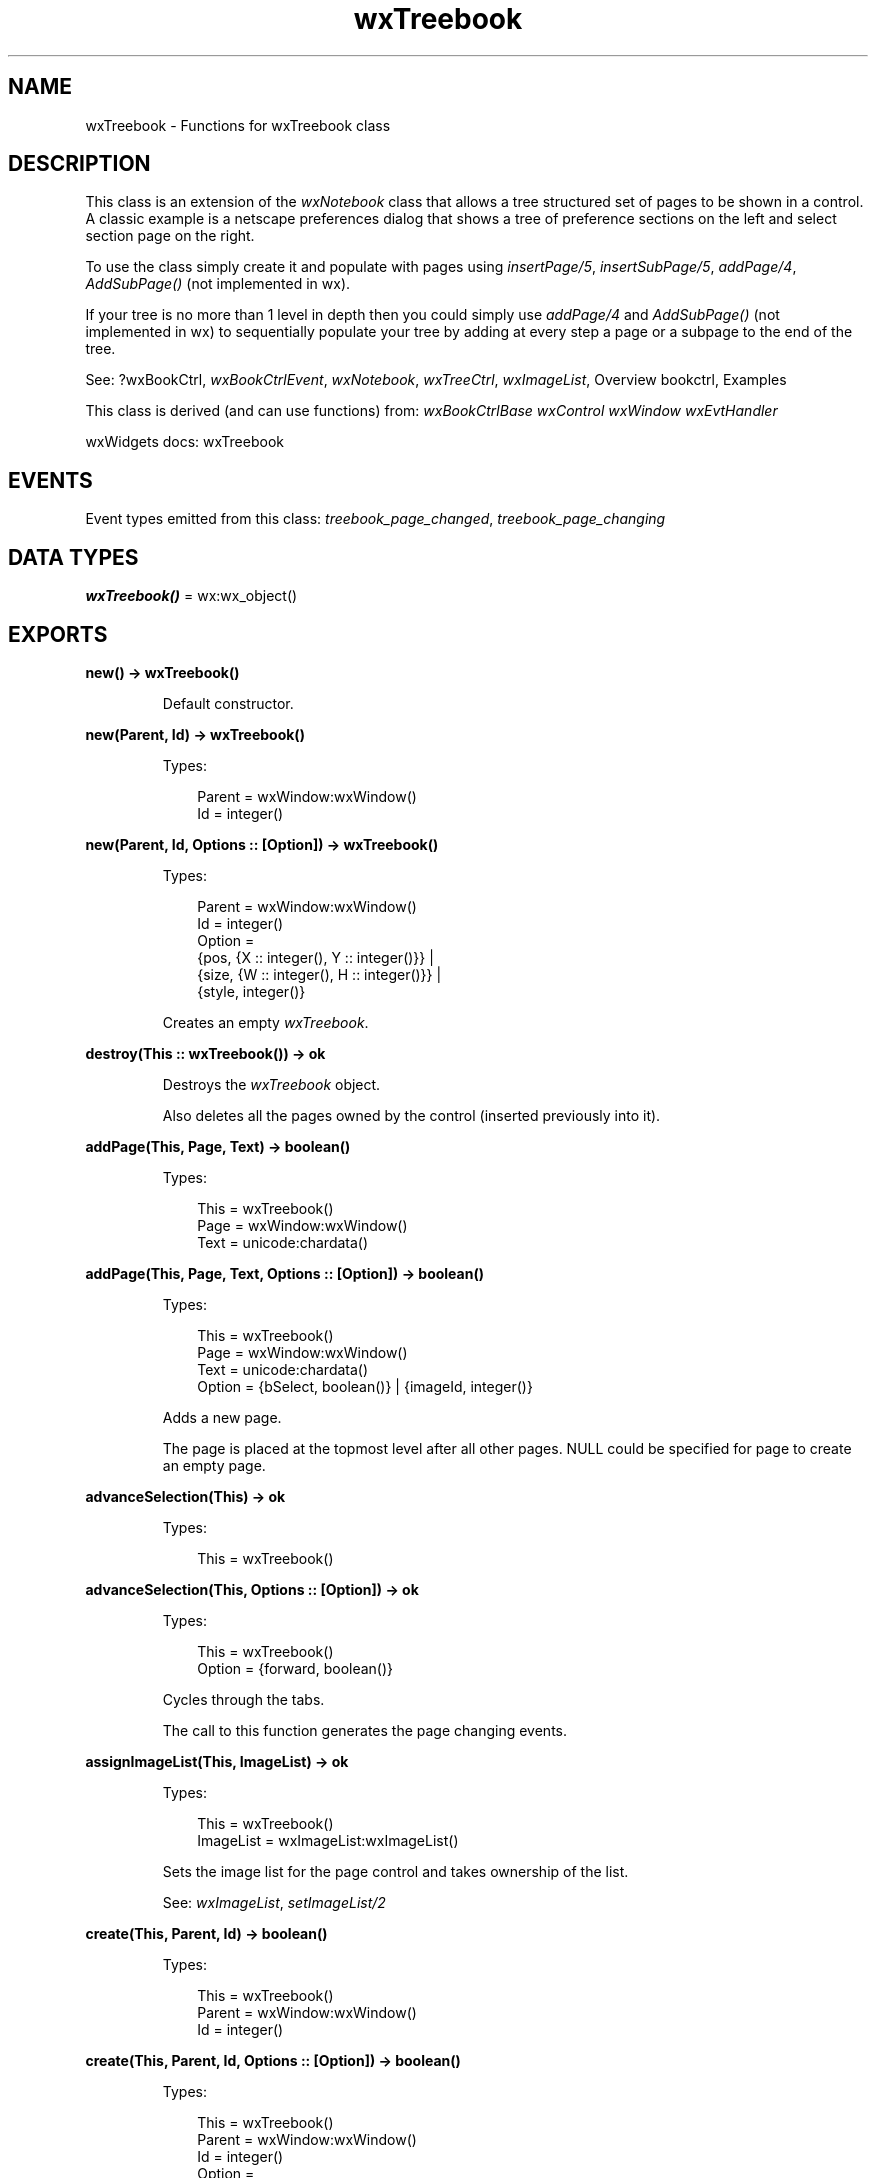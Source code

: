 .TH wxTreebook 3 "wx 2.2.2" "wxWidgets team." "Erlang Module Definition"
.SH NAME
wxTreebook \- Functions for wxTreebook class
.SH DESCRIPTION
.LP
This class is an extension of the \fIwxNotebook\fR\& class that allows a tree structured set of pages to be shown in a control\&. A classic example is a netscape preferences dialog that shows a tree of preference sections on the left and select section page on the right\&.
.LP
To use the class simply create it and populate with pages using \fIinsertPage/5\fR\&, \fIinsertSubPage/5\fR\&, \fIaddPage/4\fR\&, \fIAddSubPage()\fR\& (not implemented in wx)\&.
.LP
If your tree is no more than 1 level in depth then you could simply use \fIaddPage/4\fR\& and \fIAddSubPage()\fR\& (not implemented in wx) to sequentially populate your tree by adding at every step a page or a subpage to the end of the tree\&.
.LP
See: ?wxBookCtrl, \fIwxBookCtrlEvent\fR\&, \fIwxNotebook\fR\&, \fIwxTreeCtrl\fR\&, \fIwxImageList\fR\&, Overview bookctrl, Examples 
.LP
This class is derived (and can use functions) from: \fIwxBookCtrlBase\fR\& \fIwxControl\fR\& \fIwxWindow\fR\& \fIwxEvtHandler\fR\&
.LP
wxWidgets docs: wxTreebook
.SH "EVENTS"

.LP
Event types emitted from this class: \fItreebook_page_changed\fR\&, \fItreebook_page_changing\fR\&
.SH DATA TYPES
.nf

\fBwxTreebook()\fR\& = wx:wx_object()
.br
.fi
.SH EXPORTS
.LP
.nf

.B
new() -> wxTreebook()
.br
.fi
.br
.RS
.LP
Default constructor\&.
.RE
.LP
.nf

.B
new(Parent, Id) -> wxTreebook()
.br
.fi
.br
.RS
.LP
Types:

.RS 3
Parent = wxWindow:wxWindow()
.br
Id = integer()
.br
.RE
.RE
.LP
.nf

.B
new(Parent, Id, Options :: [Option]) -> wxTreebook()
.br
.fi
.br
.RS
.LP
Types:

.RS 3
Parent = wxWindow:wxWindow()
.br
Id = integer()
.br
Option = 
.br
    {pos, {X :: integer(), Y :: integer()}} |
.br
    {size, {W :: integer(), H :: integer()}} |
.br
    {style, integer()}
.br
.RE
.RE
.RS
.LP
Creates an empty \fIwxTreebook\fR\&\&.
.RE
.LP
.nf

.B
destroy(This :: wxTreebook()) -> ok
.br
.fi
.br
.RS
.LP
Destroys the \fIwxTreebook\fR\& object\&.
.LP
Also deletes all the pages owned by the control (inserted previously into it)\&.
.RE
.LP
.nf

.B
addPage(This, Page, Text) -> boolean()
.br
.fi
.br
.RS
.LP
Types:

.RS 3
This = wxTreebook()
.br
Page = wxWindow:wxWindow()
.br
Text = unicode:chardata()
.br
.RE
.RE
.LP
.nf

.B
addPage(This, Page, Text, Options :: [Option]) -> boolean()
.br
.fi
.br
.RS
.LP
Types:

.RS 3
This = wxTreebook()
.br
Page = wxWindow:wxWindow()
.br
Text = unicode:chardata()
.br
Option = {bSelect, boolean()} | {imageId, integer()}
.br
.RE
.RE
.RS
.LP
Adds a new page\&.
.LP
The page is placed at the topmost level after all other pages\&. NULL could be specified for page to create an empty page\&.
.RE
.LP
.nf

.B
advanceSelection(This) -> ok
.br
.fi
.br
.RS
.LP
Types:

.RS 3
This = wxTreebook()
.br
.RE
.RE
.LP
.nf

.B
advanceSelection(This, Options :: [Option]) -> ok
.br
.fi
.br
.RS
.LP
Types:

.RS 3
This = wxTreebook()
.br
Option = {forward, boolean()}
.br
.RE
.RE
.RS
.LP
Cycles through the tabs\&.
.LP
The call to this function generates the page changing events\&.
.RE
.LP
.nf

.B
assignImageList(This, ImageList) -> ok
.br
.fi
.br
.RS
.LP
Types:

.RS 3
This = wxTreebook()
.br
ImageList = wxImageList:wxImageList()
.br
.RE
.RE
.RS
.LP
Sets the image list for the page control and takes ownership of the list\&.
.LP
See: \fIwxImageList\fR\&, \fIsetImageList/2\fR\& 
.RE
.LP
.nf

.B
create(This, Parent, Id) -> boolean()
.br
.fi
.br
.RS
.LP
Types:

.RS 3
This = wxTreebook()
.br
Parent = wxWindow:wxWindow()
.br
Id = integer()
.br
.RE
.RE
.LP
.nf

.B
create(This, Parent, Id, Options :: [Option]) -> boolean()
.br
.fi
.br
.RS
.LP
Types:

.RS 3
This = wxTreebook()
.br
Parent = wxWindow:wxWindow()
.br
Id = integer()
.br
Option = 
.br
    {pos, {X :: integer(), Y :: integer()}} |
.br
    {size, {W :: integer(), H :: integer()}} |
.br
    {style, integer()}
.br
.RE
.RE
.RS
.LP
Creates a treebook control\&.
.LP
See \fInew/3\fR\& for the description of the parameters\&.
.RE
.LP
.nf

.B
deleteAllPages(This) -> boolean()
.br
.fi
.br
.RS
.LP
Types:

.RS 3
This = wxTreebook()
.br
.RE
.RE
.RS
.LP
Deletes all pages\&.
.RE
.LP
.nf

.B
getCurrentPage(This) -> wxWindow:wxWindow()
.br
.fi
.br
.RS
.LP
Types:

.RS 3
This = wxTreebook()
.br
.RE
.RE
.RS
.LP
Returns the currently selected page or NULL\&.
.RE
.LP
.nf

.B
getImageList(This) -> wxImageList:wxImageList()
.br
.fi
.br
.RS
.LP
Types:

.RS 3
This = wxTreebook()
.br
.RE
.RE
.RS
.LP
Returns the associated image list, may be NULL\&.
.LP
See: \fIwxImageList\fR\&, \fIsetImageList/2\fR\& 
.RE
.LP
.nf

.B
getPage(This, Page) -> wxWindow:wxWindow()
.br
.fi
.br
.RS
.LP
Types:

.RS 3
This = wxTreebook()
.br
Page = integer()
.br
.RE
.RE
.RS
.LP
Returns the window at the given page position\&.
.RE
.LP
.nf

.B
getPageCount(This) -> integer()
.br
.fi
.br
.RS
.LP
Types:

.RS 3
This = wxTreebook()
.br
.RE
.RE
.RS
.LP
Returns the number of pages in the control\&.
.RE
.LP
.nf

.B
getPageImage(This, NPage) -> integer()
.br
.fi
.br
.RS
.LP
Types:

.RS 3
This = wxTreebook()
.br
NPage = integer()
.br
.RE
.RE
.RS
.LP
Returns the image index for the given page\&.
.RE
.LP
.nf

.B
getPageText(This, NPage) -> unicode:charlist()
.br
.fi
.br
.RS
.LP
Types:

.RS 3
This = wxTreebook()
.br
NPage = integer()
.br
.RE
.RE
.RS
.LP
Returns the string for the given page\&.
.RE
.LP
.nf

.B
getSelection(This) -> integer()
.br
.fi
.br
.RS
.LP
Types:

.RS 3
This = wxTreebook()
.br
.RE
.RE
.RS
.LP
Returns the currently selected page, or \fIwxNOT_FOUND\fR\& if none was selected\&.
.LP
Note: This method may return either the previously or newly selected page when called from the EVT_TREEBOOK_PAGE_CHANGED() handler depending on the platform and so \fIwxBookCtrlEvent:getSelection/1\fR\& should be used instead in this case\&.
.RE
.LP
.nf

.B
expandNode(This, PageId) -> boolean()
.br
.fi
.br
.RS
.LP
Types:

.RS 3
This = wxTreebook()
.br
PageId = integer()
.br
.RE
.RE
.LP
.nf

.B
expandNode(This, PageId, Options :: [Option]) -> boolean()
.br
.fi
.br
.RS
.LP
Types:

.RS 3
This = wxTreebook()
.br
PageId = integer()
.br
Option = {expand, boolean()}
.br
.RE
.RE
.RS
.LP
Expands (collapses) the \fIpageId\fR\& node\&.
.LP
Returns the previous state\&. May generate page changing events (if selected page is under the collapsed branch, then its parent is autoselected)\&.
.RE
.LP
.nf

.B
isNodeExpanded(This, PageId) -> boolean()
.br
.fi
.br
.RS
.LP
Types:

.RS 3
This = wxTreebook()
.br
PageId = integer()
.br
.RE
.RE
.RS
.LP
Returns true if the page represented by \fIpageId\fR\& is expanded\&.
.RE
.LP
.nf

.B
hitTest(This, Pt) -> Result
.br
.fi
.br
.RS
.LP
Types:

.RS 3
Result = {Res :: integer(), Flags :: integer()}
.br
This = wxTreebook()
.br
Pt = {X :: integer(), Y :: integer()}
.br
.RE
.RE
.RS
.LP
Returns the index of the tab at the specified position or \fIwxNOT_FOUND\fR\& if none\&.
.LP
If \fIflags\fR\& parameter is non-NULL, the position of the point inside the tab is returned as well\&.
.LP
Return: Returns the zero-based tab index or \fIwxNOT_FOUND\fR\& if there is no tab at the specified position\&.
.RE
.LP
.nf

.B
insertPage(This, PagePos, Page, Text) -> boolean()
.br
.fi
.br
.RS
.LP
Types:

.RS 3
This = wxTreebook()
.br
PagePos = integer()
.br
Page = wxWindow:wxWindow()
.br
Text = unicode:chardata()
.br
.RE
.RE
.LP
.nf

.B
insertPage(This, PagePos, Page, Text, Options :: [Option]) ->
.B
              boolean()
.br
.fi
.br
.RS
.LP
Types:

.RS 3
This = wxTreebook()
.br
PagePos = integer()
.br
Page = wxWindow:wxWindow()
.br
Text = unicode:chardata()
.br
Option = {bSelect, boolean()} | {imageId, integer()}
.br
.RE
.RE
.RS
.LP
Inserts a new page just before the page indicated by \fIpagePos\fR\&\&.
.LP
The new page is placed before \fIpagePos\fR\& page and on the same level\&. NULL could be specified for page to create an empty page\&.
.RE
.LP
.nf

.B
insertSubPage(This, PagePos, Page, Text) -> boolean()
.br
.fi
.br
.RS
.LP
Types:

.RS 3
This = wxTreebook()
.br
PagePos = integer()
.br
Page = wxWindow:wxWindow()
.br
Text = unicode:chardata()
.br
.RE
.RE
.LP
.nf

.B
insertSubPage(This, PagePos, Page, Text, Options :: [Option]) ->
.B
                 boolean()
.br
.fi
.br
.RS
.LP
Types:

.RS 3
This = wxTreebook()
.br
PagePos = integer()
.br
Page = wxWindow:wxWindow()
.br
Text = unicode:chardata()
.br
Option = {bSelect, boolean()} | {imageId, integer()}
.br
.RE
.RE
.RS
.LP
Inserts a sub page under the specified page\&.
.LP
NULL could be specified for page to create an empty page\&.
.RE
.LP
.nf

.B
setImageList(This, ImageList) -> ok
.br
.fi
.br
.RS
.LP
Types:

.RS 3
This = wxTreebook()
.br
ImageList = wxImageList:wxImageList()
.br
.RE
.RE
.RS
.LP
Sets the image list to use\&.
.LP
It does not take ownership of the image list, you must delete it yourself\&.
.LP
See: \fIwxImageList\fR\&, \fIassignImageList/2\fR\& 
.RE
.LP
.nf

.B
setPageSize(This, Size) -> ok
.br
.fi
.br
.RS
.LP
Types:

.RS 3
This = wxTreebook()
.br
Size = {W :: integer(), H :: integer()}
.br
.RE
.RE
.RS
.LP
Sets the width and height of the pages\&.
.LP
Note: This method is currently not implemented for wxGTK\&.
.RE
.LP
.nf

.B
setPageImage(This, Page, Image) -> boolean()
.br
.fi
.br
.RS
.LP
Types:

.RS 3
This = wxTreebook()
.br
Page = Image = integer()
.br
.RE
.RE
.RS
.LP
Sets the image index for the given page\&.
.LP
\fIimage\fR\& is an index into the image list which was set with \fIsetImageList/2\fR\&\&.
.RE
.LP
.nf

.B
setPageText(This, Page, Text) -> boolean()
.br
.fi
.br
.RS
.LP
Types:

.RS 3
This = wxTreebook()
.br
Page = integer()
.br
Text = unicode:chardata()
.br
.RE
.RE
.RS
.LP
Sets the text for the given page\&.
.RE
.LP
.nf

.B
setSelection(This, Page) -> integer()
.br
.fi
.br
.RS
.LP
Types:

.RS 3
This = wxTreebook()
.br
Page = integer()
.br
.RE
.RE
.RS
.LP
Sets the selection to the given page, returning the previous selection\&.
.LP
Notice that the call to this function generates the page changing events, use the \fIchangeSelection/2\fR\& function if you don\&'t want these events to be generated\&.
.LP
See: \fIwxBookCtrlBase:getSelection/1\fR\& 
.RE
.LP
.nf

.B
changeSelection(This, Page) -> integer()
.br
.fi
.br
.RS
.LP
Types:

.RS 3
This = wxTreebook()
.br
Page = integer()
.br
.RE
.RE
.RS
.LP
Changes the selection to the given page, returning the previous selection\&.
.LP
This function behaves as \fIsetSelection/2\fR\& but does \fInot\fR\& generate the page changing events\&.
.LP
See overview_events_prog for more information\&.
.RE